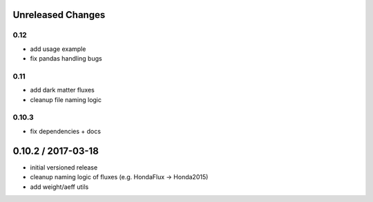 Unreleased Changes
------------------

0.12
====
* add usage example
* fix pandas handling bugs

0.11
====
* add dark matter fluxes
* cleanup file naming logic

0.10.3
======
* fix dependencies + docs

0.10.2 / 2017-03-18
------------------
* initial versioned release
* cleanup naming logic of fluxes (e.g. HondaFlux -> Honda2015)
* add weight/aeff utils
